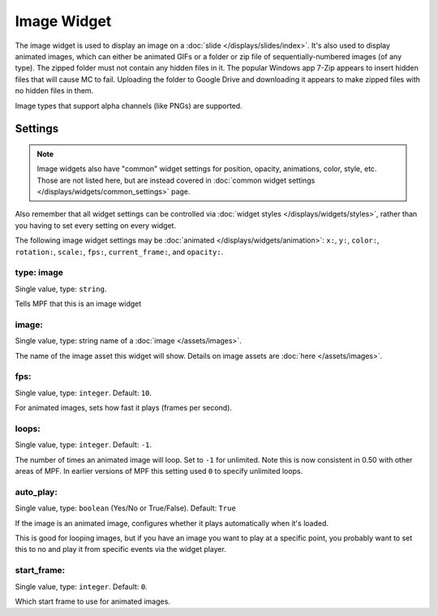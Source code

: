 Image Widget
============

The image widget is used to display an image on a :doc:`slide </displays/slides/index>`.
It's also used to display animated images, which can either be animated GIFs or a folder
or zip file of sequentially-numbered images (of any type).  The zipped folder must not 
contain any hidden files in it.  The popular Windows app 7-Zip appears to insert hidden
files that will cause MC to fail.  Uploading the folder to Google Drive and downloading
it appears to make zipped files with no hidden files in them.

Image types that support alpha channels (like PNGs) are supported.

Settings
--------

.. note:: Image widgets also have "common" widget settings for position, opacity,
   animations, color, style, etc. Those are not listed here, but are instead covered in
   :doc:`common widget settings </displays/widgets/common_settings>` page.

Also remember that all widget settings can be controlled via
:doc:`widget styles </displays/widgets/styles>`, rather than
you having to set every setting on every widget.

The following image widget settings may be :doc:`animated </displays/widgets/animation>`: ``x:``, ``y:``,
``color:``, ``rotation:``, ``scale:``, ``fps:``, ``current_frame:``, and ``opacity:``.


type: image
~~~~~~~~~~~
Single value, type: ``string``.

Tells MPF that this is an image widget

image:
~~~~~~
Single value, type: string name of a :doc:`image </assets/images>`.

The name of the image asset this widget will show. Details on image
assets are :doc:`here </assets/images>`.

fps:
~~~~
Single value, type: ``integer``. Default: ``10``.

For animated images, sets how fast it plays (frames per second).

loops:
~~~~~~
Single value, type: ``integer``. Default: ``-1``.

The number of times an animated image will loop. Set to ``-1`` for unlimited. Note this is
now consistent in 0.50 with other areas of MPF. In earlier versions of MPF this setting used
``0`` to specify unlimited loops.

auto_play:
~~~~~~~~~~
Single value, type: ``boolean`` (Yes/No or True/False). Default: ``True``

If the image is an animated image, configures whether it plays automatically when it's loaded.

This is good for looping images, but if you have an image you want to play at a specific point,
you probably want to set this to no and play it from specific events via the widget player.

start_frame:
~~~~~~~~~~~~
Single value, type: ``integer``. Default: ``0``.

Which start frame to use for animated images.

